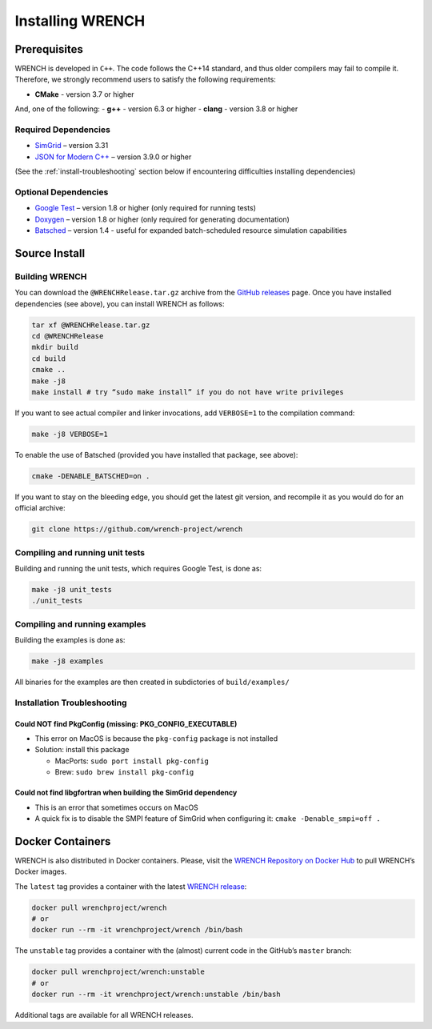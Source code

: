 .. _install:

Installing WRENCH
*****************

.. _install-prerequisites:

Prerequisites
=============

WRENCH is developed in ``C++``. The code follows the C++14 standard, and
thus older compilers may fail to compile it. Therefore, we strongly
recommend users to satisfy the following requirements:

-  **CMake** - version 3.7 or higher

And, one of the following: - **g++** - version 6.3 or higher - **clang**
- version 3.8 or higher

.. _install-prerequisites-dependencies:

Required Dependencies
---------------------

-  `SimGrid <https://simgrid.org/>`__ – version 3.31
-  `JSON for Modern C++ <https://github.com/nlohmann/json>`__ – version
   3.9.0 or higher

(See the :ref:`install-troubleshooting` section below if encountering difficulties
installing dependencies)

.. _install-prerequisites-opt-dependencies:

Optional Dependencies
---------------------

-  `Google Test <https://github.com/google/googletest>`__ – version 1.8
   or higher (only required for running tests)
-  `Doxygen <http://www.doxygen.org>`__ – version 1.8 or higher (only
   required for generating documentation)
-  `Batsched <https://gitlab.inria.fr/batsim/batsched>`__ – version 1.4
   - useful for expanded batch-scheduled resource simulation
   capabilities

.. _install-source:

Source Install
==============

.. _install-source-build:

Building WRENCH
---------------

You can download the ``@WRENCHRelease.tar.gz`` archive from the `GitHub
releases <https://github.com/wrench-project/wrench/releases>`__ page.
Once you have installed dependencies (see above), you can install WRENCH
as follows:

.. code:: sh

      tar xf @WRENCHRelease.tar.gz
      cd @WRENCHRelease
      mkdir build
      cd build
      cmake ..
      make -j8
      make install # try “sudo make install” if you do not have write privileges

If you want to see actual compiler and linker invocations, add
``VERBOSE=1`` to the compilation command:

.. code:: sh

   make -j8 VERBOSE=1

To enable the use of Batsched (provided you have installed that package,
see above): 

.. code:: sh

   cmake -DENABLE_BATSCHED=on .

If you want to stay on the bleeding edge, you should get the latest git
version, and recompile it as you would do for an official archive:

.. code:: sh

   git clone https://github.com/wrench-project/wrench

.. _install-unit-tests:

Compiling and running unit tests
--------------------------------

Building and running the unit tests, which requires Google Test, is done
as:

.. code:: sh

   make -j8 unit_tests
   ./unit_tests

.. _install-examples:

Compiling and running examples
------------------------------

Building the examples is done as:

.. code:: sh

   make -j8 examples

All binaries for the examples are then created in subdictories of
``build/examples/``

.. _install-troubleshooting:

Installation Troubleshooting
----------------------------

Could NOT find PkgConfig (missing: PKG_CONFIG_EXECUTABLE)
^^^^^^^^^^^^^^^^^^^^^^^^^^^^^^^^^^^^^^^^^^^^^^^^^^^^^^^^^

-  This error on MacOS is because the ``pkg-config`` package is not
   installed
-  Solution: install this package

   -  MacPorts: ``sudo port install pkg-config``
   -  Brew: ``sudo brew install pkg-config``

Could not find libgfortran when building the SimGrid dependency
^^^^^^^^^^^^^^^^^^^^^^^^^^^^^^^^^^^^^^^^^^^^^^^^^^^^^^^^^^^^^^^

-  This is an error that sometimes occurs on MacOS
-  A quick fix is to disable the SMPI feature of SimGrid when
   configuring it: ``cmake -Denable_smpi=off .``

.. _install-docker:

Docker Containers
=================

WRENCH is also distributed in Docker containers. Please, visit the
`WRENCH Repository on Docker
Hub <https://hub.docker.com/r/wrenchproject/wrench/>`__ to pull WRENCH’s
Docker images.

The ``latest`` tag provides a container with the latest `WRENCH
release <https://github.com/wrench-project/wrench/releases>`__:

.. code:: sh

   docker pull wrenchproject/wrench 
   # or
   docker run --rm -it wrenchproject/wrench /bin/bash

The ``unstable`` tag provides a container with the (almost) current code
in the GitHub’s ``master`` branch:

.. code:: sh

   docker pull wrenchproject/wrench:unstable
   # or
   docker run --rm -it wrenchproject/wrench:unstable /bin/bash

Additional tags are available for all WRENCH releases.
